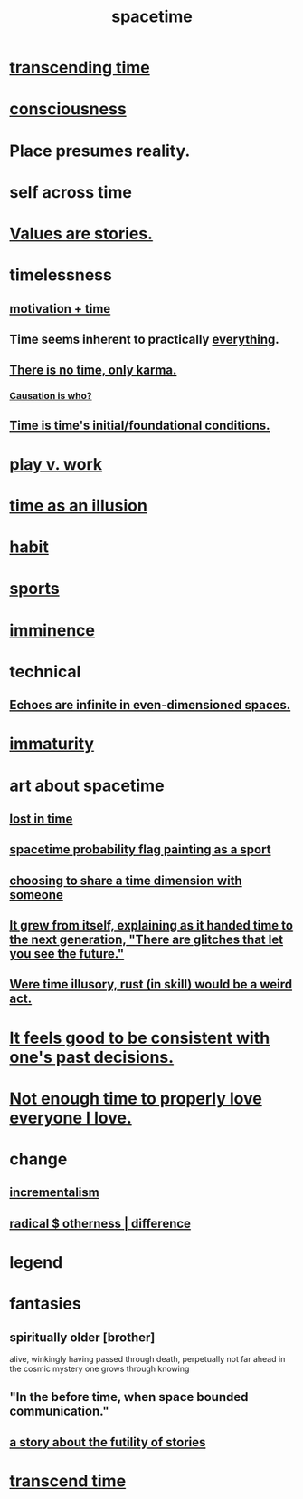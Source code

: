 :PROPERTIES:
:ID:       1e0eb0bc-1d40-4a78-9c81-dbcef73d005e
:ROAM_ALIASES: time
:END:
#+title: spacetime
* [[id:f774613e-cc5c-4002-a85a-f91da8bff16f][transcending time]]
* [[id:36d2d810-4be1-4c0c-a979-bd756bf29220][consciousness]]
* Place presumes reality.
  :PROPERTIES:
  :ID:       f03e7e08-129d-4269-ae9a-00cd3df52df3
  :END:
* self across time
  :PROPERTIES:
  :ID:       1fc13c21-8d83-43ec-b386-e87fc501ec8b
  :END:
* [[id:97565ea6-dddf-416c-a1fb-98bce5ec3c8c][Values are stories.]]
* timelessness
** [[id:f66f6227-f85a-431b-906e-15af2d356d7e][motivation + time]]
** Time *seems* inherent to practically [[id:dea50354-cdfe-47c8-8f15-043c70d66da0][everything]].
** [[id:cf3d9e97-2c7a-4c2c-a6d3-33ea4dab2654][There is no time, only karma.]]
*** [[id:5f647d47-1610-4e3c-8b2a-9b3b251eb351][Causation is who?]]
** [[id:e54b0669-aa26-45cf-a5fa-6bb41f871790][Time is time's initial/foundational conditions.]]
* [[id:e32322dd-0ae6-4c7c-a619-a32accac8763][play v. work]]
* [[id:da0f5626-c114-4f06-a5d8-231ee749d56a][time as an illusion]]
* [[id:40b049b7-ef2a-4eab-a9f8-07ee5841aa86][habit]]
* [[id:575ab579-f773-49af-80e4-19569e36aa14][sports]]
* [[id:512f112a-218b-4a0e-9be1-9786661b1968][imminence]]
* technical
** [[id:2401bd30-54f4-4b09-845a-ce624918922c][Echoes are infinite in even-dimensioned spaces.]]
* [[id:31b4c38c-5885-4895-ae33-85cb4fb93b86][immaturity]]
* art about spacetime
** [[id:6f008b2d-17ed-4a0e-bc85-40ce8968c5e5][lost in time]]
** [[id:d66c723a-8c27-4163-89e9-9abefad9537f][spacetime probability flag painting as a sport]]
** [[id:865d7578-c0f2-434a-8961-cc6449d2bf56][choosing to share a time dimension with someone]]
** [[id:69231ffa-db6f-4df7-b663-9e6ef7582a05][It grew from itself, explaining as it handed time to the next generation, "There are glitches that let you see the future."]]
** [[id:a7a2be95-44cd-4c98-9288-a5183d180d89][Were time illusory, rust (in skill) would be a weird act.]]
* [[id:2fe71561-4999-4224-aafb-5a5cc65e4ed0][It feels good to be consistent with one's past decisions.]]
* [[id:9f74807c-ead0-4459-b2ad-91164a8af775][Not enough time to properly love everyone I love.]]
* change
  :PROPERTIES:
  :ID:       ab10e995-a889-4408-8f5c-16f3aeea3d75
  :END:
** [[id:09fd57db-4e26-4e5f-962b-2ed21ecca04b][incrementalism]]
** [[id:55c4978f-fc00-460d-95d8-43185241d1cc][radical $ otherness | difference]]
* legend
  :PROPERTIES:
  :ID:       acd7d143-7459-4771-925f-317bbaceaca6
  :END:
* fantasies
** spiritually older [brother]
:PROPERTIES:
:ID:       6912090d-6195-4845-b443-fc3813082c38
:ROAM_ALIASES: elder "spiritual elder"
:END:
   alive, winkingly having passed through death,
   perpetually not far ahead in the cosmic
   mystery one grows through knowing
** "In the before time, when space bounded communication."
** [[id:2ad51d0e-607f-4865-a3df-c10db2fef05f][a story about the futility of stories]]
* [[id:668cc49f-2760-4629-890d-235c0836b560][transcend time]]
